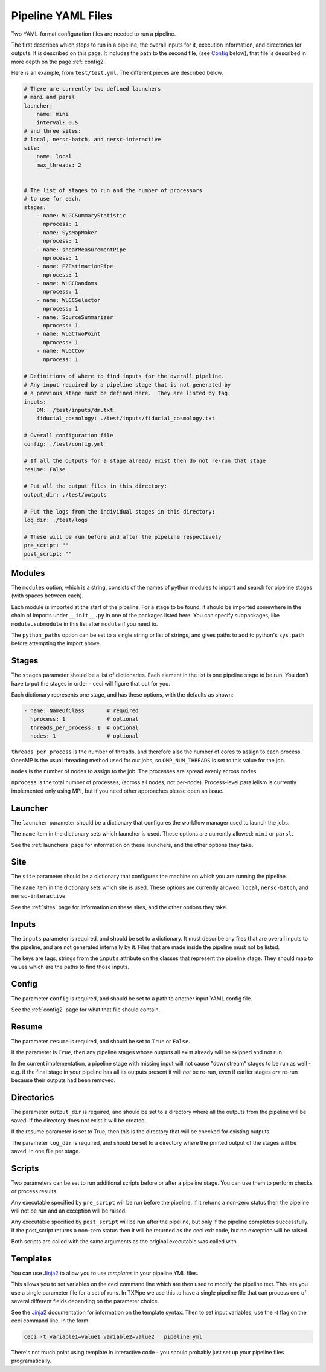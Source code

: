 Pipeline YAML Files
===================

Two YAML-format configuration files are needed to run a pipeline.

The first describes which steps to run in a pipeline, the overall inputs for it, execution information, and directories for outputs.  It is described on this page.  It includes the path to the second file, (see `Config`_ below); that file is described in more depth on the page :ref:`config2`.

Here is an example, from ``test/test.yml``.  The different pieces are described below.


.. code-block:: yaml

  # There are currently two defined launchers
  # mini and parsl
  launcher:
      name: mini
      interval: 0.5
  # and three sites:
  # local, nersc-batch, and nersc-interactive
  site:
      name: local
      max_threads: 2


  # The list of stages to run and the number of processors
  # to use for each.
  stages:
      - name: WLGCSummaryStatistic
        nprocess: 1
      - name: SysMapMaker
        nprocess: 1
      - name: shearMeasurementPipe
        nprocess: 1
      - name: PZEstimationPipe
        nprocess: 1
      - name: WLGCRandoms
        nprocess: 1
      - name: WLGCSelector
        nprocess: 1
      - name: SourceSummarizer
        nprocess: 1
      - name: WLGCTwoPoint
        nprocess: 1
      - name: WLGCCov
        nprocess: 1

  # Definitions of where to find inputs for the overall pipeline.
  # Any input required by a pipeline stage that is not generated by
  # a previous stage must be defined here.  They are listed by tag.
  inputs:
      DM: ./test/inputs/dm.txt
      fiducial_cosmology: ./test/inputs/fiducial_cosmology.txt

  # Overall configuration file 
  config: ./test/config.yml

  # If all the outputs for a stage already exist then do not re-run that stage
  resume: False

  # Put all the output files in this directory:
  output_dir: ./test/outputs

  # Put the logs from the individual stages in this directory:
  log_dir: ./test/logs

  # These will be run before and after the pipeline respectively
  pre_script: ""
  post_script: ""

Modules
-------

The ``modules`` option, which is a string, consists of the names of python modules to import and search for pipeline stages (with spaces between each).

Each module is imported at the start of the pipeline.  For a stage to be found, it should be imported somewhere in the chain of imports under ``__init__.py`` in one of the packages listed here.  You can specify subpackages, like ``module.submodule`` in this list after ``module`` if you need to.

The ``python_paths`` option can be set to a single string or list of strings, and gives paths to add to python's ``sys.path`` before attempting the import above.

Stages
------

The ``stages`` parameter should be a list of dictionaries.  Each element in the list is one pipeline stage to be run.  You don't have to put the stages in order - ceci will figure that out for you.

Each dictionary represents one stage, and has these options, with the defaults as shown:


.. code-block:: yaml

  - name: NameOfClass       # required
    nprocess: 1             # optional
    threads_per_process: 1  # optional
    nodes: 1                # optional


``threads_per_process`` is the number of threads, and therefore also the number of cores to assign to each process.  OpenMP is the usual threading method used for our jobs, so ``OMP_NUM_THREADS`` is set to this value for the job.

``nodes`` is the number of nodes to assign to the job.  The processes are spread evenly across nodes.

``nprocess`` is the total number of processes, (across all nodes, not per-node).  Process-level parallelism is currently implemented only using MPI, but if you need other approaches please open an issue.


Launcher
--------

The ``launcher`` parameter should be a dictionary that configures the workflow manager used to launch the jobs.

The ``name`` item in the dictionary sets which launcher is used.  These options are currently allowed: ``mini`` or ``parsl``.

See the :ref:`launchers` page for information on these launchers, and the other options they take.


Site
----

The ``site`` parameter should be a dictionary that configures the machine on which you are running the pipeline.

The ``name`` item in the dictionary sets which site is used.  These options are currently allowed: ``local``, ``nersc-batch``, and ``nersc-interactive``.

See the :ref:`sites` page for information on these sites, and the other options they take.


Inputs
------

The ``inputs`` parameter is required, and should be set to a dictionary.  It must describe any files that are overall inputs to the pipeline, and are not generated internally by it.  Files that are made inside the pipeline must not be listed.

The keys are tags, strings from the ``inputs`` attribute on the classes that represent the pipeline stage.  They should map to values which are the paths to find those inputs.

Config
------

The parameter ``config`` is required, and should be set to a path to another input YAML config file.

See the :ref:`config2` page for what that file should contain.

Resume
------

The parameter ``resume`` is required, and should be set to ``True`` or ``False``.

If the parameter is ``True``, then any pipeline stages whose outputs all exist already will be skipped and not run.

In the current implementation, a pipeline stage with missing input will not cause "downstream" stages to be run as well - e.g. if the final stage in your pipeline has all its outputs present it will *not* be re-run, even if earlier stages *are* re-run because their outputs had been removed.

Directories
-----------

The parameter ``output_dir`` is required, and should be set to a directory where all the outputs from the pipeline will be saved.  If the directory does not exist it will be created.

If the resume parameter is set to True, then this is the directory that will be checked for existing outputs.

The parameter ``log_dir`` is required, and should be set to a directory where the printed output of the stages will be saved, in one file per stage.

Scripts
-------

Two parameters can be set to run additional scripts before or after a pipeline stage.  You can use them to perform checks or process results.

Any executable specified by ``pre_script`` will be run before the pipeline.  If it returns a non-zero status then the pipeline will not be run and an exception will be raised.

Any executable specified by ``post_script`` will be run after the pipeline, but only if the pipeline completes successfully.  If the post_script returns a non-zero status then it will be returned as the ceci exit code, but no exception will be raised.

Both scripts are called with the same arguments as the original executable was called with.


Templates
---------

You can use `Jinja2 <https://jinja.palletsprojects.com>`_ to allow you to use *templates* in your pipeline YML files.

This allows you to set variables on the ceci command line which are then used to
modify the pipeline text. This lets you use a single parameter file for a set of
runs. In TXPipe we use this to have a single pipeline file that can process one of several
different fields depending on the parameter choice.

See the `Jinja2 <https://jinja.palletsprojects.com>`_ documentation for information on the
template syntax. Then to set input variables, use the `-t` flag on the ceci command line, in the form:

.. code-block:: bash

  ceci -t variable1=value1 variable2=value2   pipeline.yml


There's not much point using template in interactive code - you should probably
just set up your pipeline files programatically.
